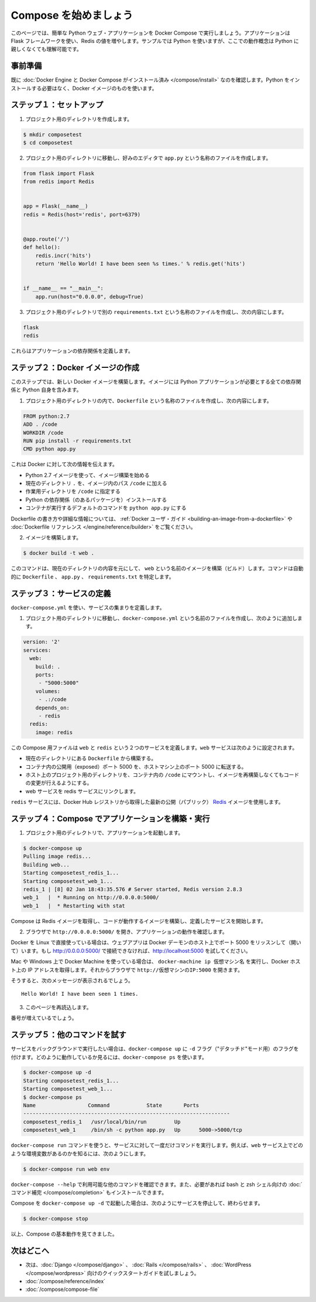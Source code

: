 .. *- coding: utf-8 -*-
.. URL: https://docs.docker.com/compose/gettingstarted/
.. SOURCE: https://github.com/docker/compose/blob/master/docs/gettingstarted.md
   doc version: 1.10
      https://github.com/docker/compose/commits/master/docs/gettingstarted.md
.. check date: 2016/03/05
.. Commits on Feb 24, 2016 e6797e116648fb566305b39040d5fade83aacffc
.. -------------------------------------------------------------------

.. Getting Started

=======================================
Compose を始めましょう
=======================================

.. On this page you build a simple Python web application running on Compose. The application uses the Flask framework and increments a value in Redis. While the sample uses Python, the concepts demonstrated here should be understandable even if you’re not familiar with it.

このページでは、簡単な Python ウェブ・アプリケーションを Docker Compose で実行しましょう。アプリケーションは Flask フレームワークを使い、Redis の値を増やします。サンプルでは Python を使いますが、ここでの動作概念は Python に親しくなくても理解可能です。

.. Prerequisites

事前準備
==========

.. Make sure you have already installed both Docker Engine and Docker Compose. You don’t need to install Python, it is provided by a Docker image.

既に :doc:`Docker Engine と Docker Compose がインストール済み </compose/install>` なのを確認します。Python をインストールする必要はなく、Docker イメージのものを使います。

.. Step 1: Setup

ステップ１：セットアップ
==============================

.. Create a directory for the project:

1. プロジェクト用のディレクトリを作成します。

.. code-block:: bash

   $ mkdir composetest
   $ cd composetest

.. With your favorite text editor create a file called app.py in your project directory.

2. プロジェクト用のディレクトリに移動し、好みのエディタで ``app.py`` という名称のファイルを作成します。

.. code-block:: python

   from flask import Flask
   from redis import Redis


   app = Flask(__name__)
   redis = Redis(host='redis', port=6379)


   @app.route('/')
   def hello():
       redis.incr('hits')
       return 'Hello World! I have been seen %s times.' % redis.get('hits')


   if __name__ == "__main__":
       app.run(host="0.0.0.0", debug=True)

.. Create another file called requirements.txt in your project directory and add the following:

3. プロジェクト用のディレクトリで別の ``requirements.txt`` という名称のファイルを作成し、次の内容にします。

.. code-block:: text

   flask
   redis

.. These define the applications dependencies.

これらはアプリケーションの依存関係を定義します。

.. Step 2: Create a Docker image

ステップ２：Docker イメージの作成
========================================

.. In this step, you build a new Docker image. The image contains all the dependencies the Python application requires, including Python itself.

このステップでは、新しい Docker イメージを構築します。イメージには Python アプリケーションが必要とする全ての依存関係と Python 自身を含みます。

..    In your project directory create a file named Dockerfile and add the following:

1. プロジェクト用のディレクトリの内で、``Dockerfile`` という名称のファイルを作成し、次の内容にします。

.. code-block:: dockerfile

   FROM python:2.7
   ADD . /code
   WORKDIR /code
   RUN pip install -r requirements.txt
   CMD python app.py

.. This tells Docker to

これは Docker に対して次の情報を伝えます。

..    Build an image starting with the Python 2.7 image.
    Add the current directory . into the path /code in the image.
    Set the working directory to /code.
    Install the Python dependencies.
    Set the default command for the container to python app.py

* Python 2.7 イメージを使って、イメージ構築を始める
* 現在のディレクトリ ``.`` を、イメージ内のパス ``/code`` に加える
* 作業用ディレクトリを ``/code`` に指定する
* Python の依存関係（のあるパッケージを）インストールする
* コンテナが実行するデフォルトのコマンドを ``python app.py`` にする

.. For more information on how to write Dockerfiles, see the Docker user guide and the Dockerfile reference.

Dockerfile の書き方や詳細な情報については、 :ref:`Docker ユーザ・ガイド <building-an-image-from-a-dockerfile>` や :doc:`Dockerfile リファレンス </engine/reference/builder>` をご覧ください。

..    Build the image.

2. イメージを構築します。

.. code-block:: bash

   $ docker build -t web .

.. This command builds an image named web from the contents of the current directory. The command automatically locates the Dockerfile, app.py, and requirements.txt files.

このコマンドは、現在のディレクトリの内容を元にして、 ``web`` という名前のイメージを構築（ビルド）します。コマンドは自動的に ``Dockerfile`` 、 ``app.py`` 、 ``requirements.txt`` を特定します。

.. Step 3: Define services

ステップ３：サービスの定義
==============================

.. Define a set of services using docker-compose.yml:

``docker-compose.yml`` を使い、サービスの集まりを定義します。

..    Create a file called docker-compose.yml in your project directory and add the following:

1. プロジェクト用のディレクトリに移動し、``docker-compose.yml`` という名前のファイルを作成し、次のように追加します。

.. code-block:: yaml

   version: '2'
   services:
     web:
       build: .
       ports:
        - "5000:5000"
       volumes:
        - .:/code
       depends_on:
        - redis
     redis:
       image: redis

.. This Compose file defines two services, web and redis. The web service:

この Compose 用ファイルは ``web`` と ``redis`` という２つのサービスを定義します。``web`` サービスは次のように設定されます。

.. Builds from the Dockerfile in the current directory.
   Forwards the exposed port 5000 on the container to port 5000 on the host machine.
   Mounts the project directory on the host to /code inside the container allowing you to modify the code without having to rebuild the image.
   Links the web service to the Redis service

* 現在のディレクトリにある ``Dockerfile`` から構築する。
* コンテナ内の公開用（exposed）ポート 5000 を、ホストマシン上のポート 5000 に転送する。
* ホスト上のプロジェクト用のディレクトリを、コンテナ内の ``/code`` にマウントし、イメージを再構築しなくてもコードの変更が行えるようにする。
* web サービスを redis サービスにリンクします。

.. The redis service uses the latest public Redis image pulled from the Docker Hub registry.

``redis`` サービスには、Docker Hub レジストリから取得した最新の公開（パブリック） `Redis <https://registry.hub.docker.com/_/redis/>`_ イメージを使用します。

.. Step 4: Build and run your app with Compose

ステップ４：Compose でアプリケーションを構築・実行
==================================================

.. From your project directory, start up your application.

1. プロジェクト用のディレクトリで、アプリケーションを起動します。

.. code-block:: bash

   $ docker-compose up
   Pulling image redis...
   Building web...
   Starting composetest_redis_1...
   Starting composetest_web_1...
   redis_1 | [8] 02 Jan 18:43:35.576 # Server started, Redis version 2.8.3
   web_1   |  * Running on http://0.0.0.0:5000/
   web_1   |  * Restarting with stat

.. Compose pulls a Redis image, builds an image for your code, and start the services you defined.

Compose は Redis イメージを取得し、コードが動作するイメージを構築し、定義したサービスを開始します。

..    Enter http://0.0.0.0:5000/ in a browser to see the application running.

2. ブラウザで ``http://0.0.0.0:5000/`` を開き、アプリケーションの動作を確認します。

.. If you’re using Docker on Linux natively, then the web app should now be listening on port 5000 on your Docker daemon host. If http://0.0.0.0:5000 doesn’t resolve, you can also try http://localhost:5000.

Docker を Linux で直接使っている場合は、ウェブアプリは Docker デーモンのホスト上でポート 5000 をリッスンして（開いて）います。もし http://0.0.0.0:5000/ で接続できなければ、http://localhost:5000 を試してください。

.. If you’re using Docker Machine on a Mac, use docker-machine ip MACHINE_VM to get the IP address of your Docker host. Then, open http://MACHINE_VM_IP:5000 in a browser.

Mac や Windows 上で Docker Machine を使っている場合は、 ``docker-machine ip 仮想マシン名`` を実行し、Docker ホスト上の IP アドレスを取得します。それからブラウザで ``http://仮想マシンのIP:5000`` を開きます。

.. You should see a message in your browser saying:

そうすると、次のメッセージが表示されるでしょう。

::

   Hello World! I have been seen 1 times.

.. Refresh this page.

3. このページを再読込します。

.. The number should increment.

番号が増えているでしょう。

.. Step 5: Experiment with some other commands.

ステップ５：他のコマンドを試す
==============================

.. If you want to run your services in the background, you can pass the -d flag (for “detached” mode) to docker-compose up and use docker-compose ps to see what is currently running:

サービスをバックグラウンドで実行したい場合は、``docker-compose up`` に ``-d`` フラグ（"デタッチド"モード用）のフラグを付けます。どのように動作しているか見るには、``docker-compose ps`` を使います。

.. code-block:: bash

   $ docker-compose up -d
   Starting composetest_redis_1...
   Starting composetest_web_1...
   $ docker-compose ps
   Name                 Command            State       Ports
   -------------------------------------------------------------------
   composetest_redis_1   /usr/local/bin/run         Up
   composetest_web_1     /bin/sh -c python app.py   Up      5000->5000/tcp

.. The docker-compose run command allows you to run one-off commands for your services. For example, to see what environment variables are available to the web service:

``docker-compose run`` コマンドを使うと、サービスに対して一度だけコマンドを実行します。例えば、``web`` サービス上でどのような環境変数があるのかを知るには、次のようにします。

.. code-block:: bash

   $ docker-compose run web env

.. See docker-compose --help to see other available commands. You can also install command completion for the bash and zsh shell, which will also show you available commands.

``docker-compose --help`` で利用可能な他のコマンドを確認できます。また、必要があれば bash と zsh シェル向けの :doc:`コマンド補完 </compose/completion>` もインストールできます。

.. If you started Compose with docker-compose up -d, you’ll probably want to stop your services once you’ve finished with them:

Compose を ``docker-compose up -d`` で起動した場合は、次のようにサービスを停止して、終わらせます。

.. code-block:: bash

   $ docker-compose stop

.. At this point, you have seen the basics of how Compose works.

以上、Compose の基本動作を見てきました。

.. Where to go next

次はどこへ
==========

..
    Next, try the quick start guide for Django, Rails, or WordPress.
    Explore the full list of Compose commands
    Compose configuration file reference

* 次は、:doc:`Django </compose/django>` 、 :doc:`Rails </compose/rails>`  、 :doc:`WordPress </compose/wordpress>`  向けのクイックスタートガイドを試しましょう。
* :doc:`/compose/reference/index`
* :doc:`/compose/compose-file`
